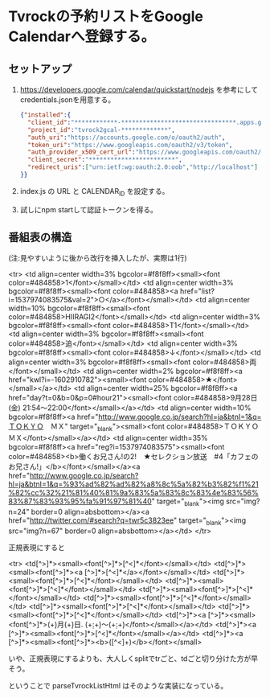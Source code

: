 * Tvrockの予約リストをGoogle Calendarへ登録する。

** セットアップ

1. https://developers.google.com/calendar/quickstart/nodejs を参考にして credentials.jsonを用意する。

   #+BEGIN_SRC json
{"installed":{
  "client_id":"************-********************************.apps.googleusercontent.com",
  "project_id":"tvrock2gcal-*************",
  "auth_uri":"https://accounts.google.com/o/oauth2/auth",
  "token_uri":"https://www.googleapis.com/oauth2/v3/token",
  "auth_provider_x509_cert_url":"https://www.googleapis.com/oauth2/v1/certs",
  "client_secret":"************************",
  "redirect_uris":["urn:ietf:wg:oauth:2.0:oob","http://localhost"]
}}
#+END_SRC

2. index.js の URL と CALENDAR_ID を設定する。

3. 試しにnpm startして認証トークンを得る。


** 番組表の構造

(注:見やすいように後から改行を挿入したが、実際は1行)

<tr>
<td align=center width=3% bgcolor=#f8f8ff><small><font color=#484858>1</font></small></td>
<td align=center width=3% bgcolor=#f8f8ff><small><font color=#484858><a href="list?i=1537974083575&val=2">○</a></font></small></td>
<td align=center width=10% bgcolor=#f8f8ff><small><font color=#484858>HIIRAGI2</font></small></td>
<td align=center width=3% bgcolor=#f8f8ff><small><font color=#484858>T1</font></small></td>
<td align=center width=3% bgcolor=#f8f8ff><small><font color=#484858>追</font></small></td>
<td align=center width=3% bgcolor=#f8f8ff><small><font color=#484858>↓</font></small></td>
<td align=center width=3% bgcolor=#f8f8ff><small><font color=#484858>両</font></small></td>
<td align=center width=2% bgcolor=#f8f8ff><a href="kwl?i=-1602910782"><small><font color=#484858>★</font></small></a></td>
<td align=center width=25% bgcolor=#f8f8ff><a href="day?t=0&b=0&p=0#hour21"><small><font color=#484858>9月28日(金) 21:54～22:00</font></small></a></td>
<td align=center width=10% bgcolor=#f8f8ff><a href="http://www.google.co.jp/search?hl=ja&btnI=1&q=ＴＯＫＹＯ　ＭＸ" target="_blank"><small><font color=#484858>ＴＯＫＹＯ　ＭＸ</font></small></a></td>
<td align=center width=35% bgcolor=#f8f8ff><a href="reg?i=1537974083575"><small><font color=#484858><b>働くお兄さん!の2!　★セレクション放送　#4「カフェのお兄さん!」</b></font></small></a><a href="http://www.google.co.jp/search?hl=ja&btnI=1&q=%93%ad%82%ad%82%a8%8c%5a%82%b3%82%f1%21%82%cc%32%21%81%40%81%9a%83%5a%83%8c%83%4e%83%56%83%87%83%93%95%fa%91%97%81%40" target="_blank"><img src="img?n=24" border=0 align=absbottom></a><a href="http://twitter.com/#search?q=twr5c3823ee" target="_blank"><img src="img?n=67" border=0 align=absbottom></a></td>
</tr>

正規表現にすると

<tr>
<td[^>]*><small><font[^>]*>[^<]*</font></small></td>
<td[^>]*><small><font[^>]*><a [^>]*>[^<]*</a></font></small></td>
<td[^>]*><small><font[^>]*>[^<]*</font></small></td>
<td[^>]*><small><font[^>]*>[^<]*</font></small></td>
<td[^>]*><small><font[^>]*>[^<]*</font></small></td>
<td[^>]*><small><font[^>]*>[^<]*</font></small></td>
<td[^>]*><small><font[^>]*>[^<]*</font></small></td>
<td[^>]*><small><font[^>]*>[^<]*</font></small></td>
<td[^>]*><a [^>]*><small><font[^>]*>(\d+)月(\d+)日\(.\) (\d+:\d+)～(\d+:\d+)</font></small></a></td>
<td[^>]*><a [^>]*><small><font[^>]*>[^<]*</font></small></a></td>
<td[^>]*><a [^>]*><small><font[^>]*><b>([^<]+)</b></font></small>

いや、正規表現にするよりも、大人しくsplitでtrごと、tdごと切り分けた方が早そう。

ということで parseTvrockListHtml はそのような実装になっている。
